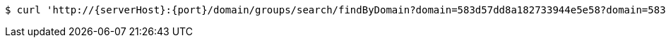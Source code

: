 [source,bash,subs="attributes"]
----
$ curl 'http://{serverHost}:{port}/domain/groups/search/findByDomain?domain=583d57dd8a182733944e5e58?domain=583d57dd8a182733944e5e58' -i -u '583d57de8a182733944e5e59:4212' -H 'Accept: application/hal+json' -H 'Content-Type: application/json;charset=UTF-8'
----